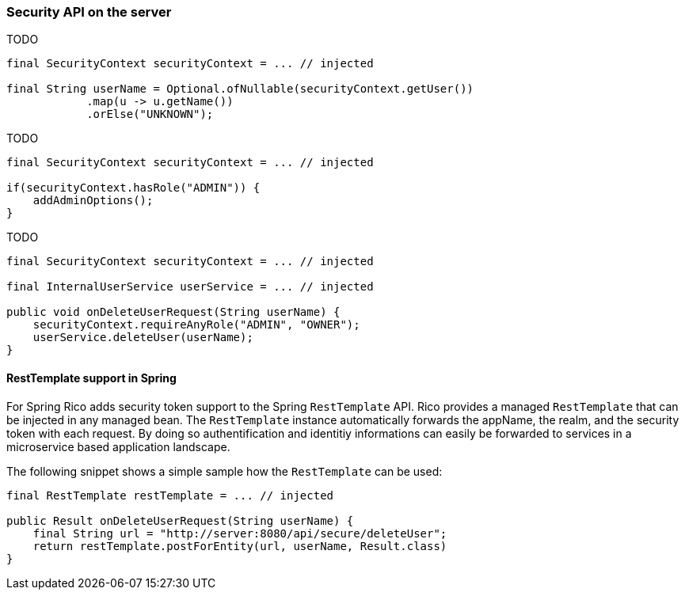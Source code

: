 ifndef::imagesdir[:imagesdir: ../images]

=== Security API on the server

TODO

[source,java]
----
final SecurityContext securityContext = ... // injected

final String userName = Optional.ofNullable(securityContext.getUser())
            .map(u -> u.getName())
            .orElse("UNKNOWN");
----

TODO

[source,java]
----
final SecurityContext securityContext = ... // injected

if(securityContext.hasRole("ADMIN")) {
    addAdminOptions();
}
----

TODO

[source,java]
----

final SecurityContext securityContext = ... // injected

final InternalUserService userService = ... // injected

public void onDeleteUserRequest(String userName) {
    securityContext.requireAnyRole("ADMIN", "OWNER");
    userService.deleteUser(userName);
}
----

==== RestTemplate support in Spring

For Spring Rico adds security token support to the Spring `RestTemplate` API.
Rico provides a managed `RestTemplate` that can be injected in any managed bean.
The `RestTemplate` instance automatically forwards the appName, the realm, and the security token with each request.
By doing so authentification and identitiy informations can easily be forwarded to services in a microservice based application landscape.

The following snippet shows a simple sample how the `RestTemplate` can be used:

[source,java]
----

final RestTemplate restTemplate = ... // injected

public Result onDeleteUserRequest(String userName) {
    final String url = "http://server:8080/api/secure/deleteUser";
    return restTemplate.postForEntity(url, userName, Result.class)
}
----
